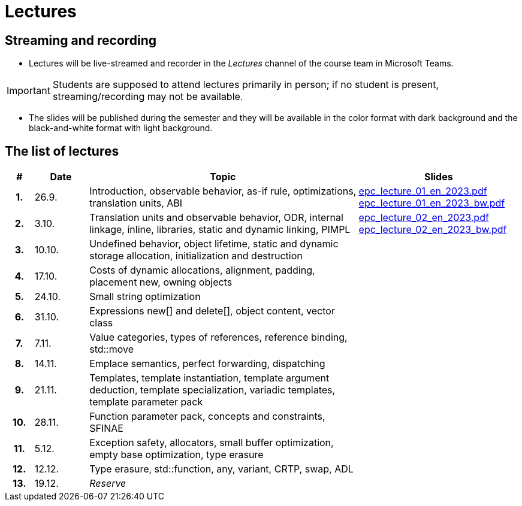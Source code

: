 = Lectures

== Streaming and recording

* Lectures will be live-streamed and recorder in the _Lectures_ channel of the course team in Microsoft Teams. 

IMPORTANT: Students are supposed to attend lectures primarily in person; if no student is present, streaming/recording may not be available.

* The slides will be published during the semester and they will be available in the color format with dark background and the black-and-white format with light background.

== The list of lectures

[%header, cols="^1h,^2,10,6"]
|===
| # | Date | Topic | Slides

|1.
|26.9.
|Introduction, observable behavior, as-if rule, optimizations, translation units, ABI
|link:https://campuscvut-my.sharepoint.com/:b:/g/personal/langrd_cvut_cz/EfRgiYkY2WFOsZYQJ_UuYQUBpKnHWw-abaxsjsX2PtGa7Q?e=k3DkZz[epc_lecture_01_en_2023.pdf] +
link:https://campuscvut-my.sharepoint.com/:b:/g/personal/langrd_cvut_cz/ETmr3By69MBNqIjebRTRGGUBfnneSSxxJmzReCbfyCBB1A?e=3eG4eI[epc_lecture_01_en_2023_bw.pdf]

|2.
|3.10.
|Translation units and observable behavior, ODR, internal linkage, inline, libraries, static and dynamic linking, PIMPL
|link:https://campuscvut-my.sharepoint.com/:b:/g/personal/langrd_cvut_cz/EapIxdR9z5VHrW1QVV9w3CMBCz8zuZOYKTnUu6PCrW7krg?e=4wyKh8[epc_lecture_02_en_2023.pdf] +
link:https://campuscvut-my.sharepoint.com/:b:/g/personal/langrd_cvut_cz/EdbCH4zkbF1GgEfk4FuBii0BTLQfzqXERTL7YbpESxS7fA?e=W0iVLy[epc_lecture_02_en_2023_bw.pdf]

|3.
|10.10.
|Undefined behavior, object lifetime, static and dynamic storage allocation, initialization and destruction
|
//link:PDFs/epc_lecture_03_en_2021.pdf[epc_lecture_03_en_2021.pdf]
//link:PDFs/epc_lecture_03_en_2021_handouts.pdf[epc_lecture_03_en_2021_handouts.pdf]

|4.
|17.10.
|Costs of dynamic allocations, alignment, padding, placement new, owning objects
|
//link:PDFs/epc_lecture_04_en_2021.pdf[epc_lecture_04_en_2021.pdf]
//link:PDFs/epc_lecture_04_en_2021_handouts.pdf[epc_lecture_04_en_2021_handouts.pdf]

|5.
|24.10.
|Small string optimization
|
//link:PDFs/epc_lecture_05_en_2021.pdf[epc_lecture_05_en_2021.pdf]
//link:PDFs/epc_lecture_05_en_2021_handouts.pdf[epc_lecture_05_en_2021_handouts.pdf]

|6.
|31.10.
|Expressions new[] and delete[], object content, vector class
|
//link:PDFs/epc_lecture_06_en_2021.pdf[epc_lecture_06_en_2021.pdf]
//link:PDFs/epc_lecture_06_en_2021_handouts.pdf[epc_lecture_06_en_2021_handouts.pdf]

|7.
|7.11.
|Value categories, types of references, reference binding, std::move
|
//link:PDFs/epc_lecture_07_en_2021.pdf[epc_lecture_07_en_2021.pdf]
//link:PDFs/epc_lecture_07_en_2021_handouts.pdf[epc_lecture_07_en_2021_handouts.pdf]

|8.
|14.11.
|Emplace semantics, perfect forwarding, dispatching
|
//link:PDFs/epc_lecture_08_en_2021.pdf[epc_lecture_08_en_2021.pdf]
//link:PDFs/epc_lecture_08_en_2021_handouts.pdf[epc_lecture_08_en_2021_handouts.pdf]

|9.
|21.11.
|Templates, template instantiation, template argument deduction, template specialization, variadic templates, template parameter pack
|
//link:PDFs/epc_lecture_09_en_2021.pdf[epc_lecture_09_en_2021.pdf]
//link:PDFs/epc_lecture_09_en_2021_handouts.pdf[epc_lecture_09_en_2021_handouts.pdf]

|10.
|28.11.
|Function parameter pack, concepts and constraints, SFINAE
|
//link:PDFs/epc_lecture_10_en_2021.pdf[epc_lecture_10_en_2021.pdf]
//link:PDFs/epc_lecture_10_en_2021_handouts.pdf[epc_lecture_10_en_2021_handouts.pdf]

|11.
|5.12.
|Exception safety, allocators, small buffer optimization, empty base optimization, type erasure
|
//link:PDFs/epc_lecture_11_en_2021.pdf[epc_lecture_11_en_2021.pdf]
//link:PDFs/epc_lecture_11_en_2021_handouts.pdf[epc_lecture_11_en_2021_handouts.pdf]

|12.
|12.12.
|Type erasure, std::function, any, variant, CRTP, swap, ADL
|
//link:PDFs/epc_lecture_12_en_2021.pdf[epc_lecture_12_en_2021.pdf]
//link:PDFs/epc_lecture_12_en_2021_handouts.pdf[epc_lecture_12_en_2021_handouts.pdf]

|13.
|19.12.
|_Reserve_
|

|===
